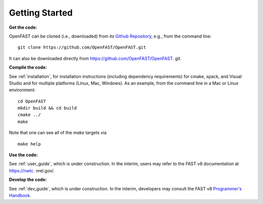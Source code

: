 .. _get_started:

Getting Started
===============

**Get the code:**

OpenFAST can be cloned (i.e., downloaded) from its `Github Repository <https:// github.com/OpenFAST/OpenFAST>`_, e.g., from the command line:
::

    git clone https://github.com/OpenFAST/OpenFAST.git

It can also be downloaded directly from https://github.com/OpenFAST/OpenFAST.   git.

**Compile the code:**

See :ref:`installation`, for installation instructions (including dependency    requirements) for cmake, spack, and Visual Studio and for multiple platforms    (Linux, Mac, Windows).
As an example, from the command line in a Mac or Linux environment:
::

    cd OpenFAST
    mkdir build && cd build
    cmake ../
    make

Note that one can see all of the `make` targets via
::

    make help


**Use the code:**

See :ref:`user_guide`, which is under construction.
In the interim, users may refer to the FAST v8 documentation at https://nwtc.   nrel.gov/.

**Develop the code:**

See :ref:`dev_guide`, which is under construction.
In the interim, developers may consult the FAST v8 `Programmer's Handbook       <https://nwtc.nrel.gov/system/files/ProgrammingHandbook_Mod20130717.pdf>`_.

